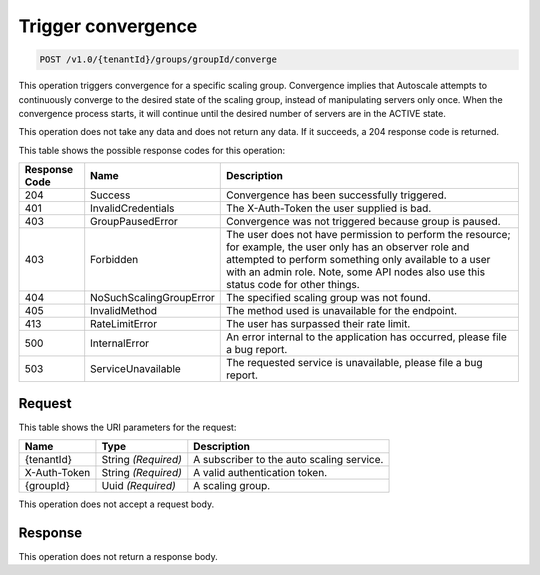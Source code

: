 

.. _trigger-convergence:

Trigger convergence
^^^^^^^^^^^^^^^^^^^^^^^^^^^^^^^^^^^^^^^^^^^^^^^^^^^^^^^^^^^^^^^^^^^^^^^^^^^^^^^^

.. code::

    POST /v1.0/{tenantId}/groups/groupId/converge

This operation triggers convergence for a specific scaling group. Convergence implies that Autoscale attempts to continuously converge to the desired state of the scaling group, instead of manipulating servers only once.
When the convergence process starts, it will continue until the desired number of servers are in the ACTIVE state.

This operation does not take any data and does not return any data. If it succeeds, a 204 response code is returned.



This table shows the possible response codes for this operation:


+--------------------------+-------------------------+-------------------------+
|Response Code             |Name                     |Description              |
+==========================+=========================+=========================+
|204                       |Success                  |Convergence has been     |
|                          |                         |successfully triggered.  |
+--------------------------+-------------------------+-------------------------+
|401                       |InvalidCredentials       |The X-Auth-Token the     |
|                          |                         |user supplied is bad.    |
+--------------------------+-------------------------+-------------------------+
|403                       |GroupPausedError         |Convergence was not      |
|                          |                         |triggered because group  |
|                          |                         |is paused.               |
+--------------------------+-------------------------+-------------------------+
|403                       |Forbidden                |The user does not have   |
|                          |                         |permission to perform    |
|                          |                         |the resource; for        |
|                          |                         |example, the user only   |
|                          |                         |has an observer role and |
|                          |                         |attempted to perform     |
|                          |                         |something only available |
|                          |                         |to a user with an admin  |
|                          |                         |role. Note, some API     |
|                          |                         |nodes also use this      |
|                          |                         |status code for other    |
|                          |                         |things.                  |
+--------------------------+-------------------------+-------------------------+
|404                       |NoSuchScalingGroupError  |The specified scaling    |
|                          |                         |group was not found.     |
+--------------------------+-------------------------+-------------------------+
|405                       |InvalidMethod            |The method used is       |
|                          |                         |unavailable for the      |
|                          |                         |endpoint.                |
+--------------------------+-------------------------+-------------------------+
|413                       |RateLimitError           |The user has surpassed   |
|                          |                         |their rate limit.        |
+--------------------------+-------------------------+-------------------------+
|500                       |InternalError            |An error internal to the |
|                          |                         |application has          |
|                          |                         |occurred, please file a  |
|                          |                         |bug report.              |
+--------------------------+-------------------------+-------------------------+
|503                       |ServiceUnavailable       |The requested service is |
|                          |                         |unavailable, please file |
|                          |                         |a bug report.            |
+--------------------------+-------------------------+-------------------------+


Request
""""""""""""""""


This table shows the URI parameters for the request:

+--------------------------+-------------------------+-------------------------+
|Name                      |Type                     |Description              |
+==========================+=========================+=========================+
|{tenantId}                |String *(Required)*      |A subscriber to the auto |
|                          |                         |scaling service.         |
+--------------------------+-------------------------+-------------------------+
|X-Auth-Token              |String *(Required)*      |A valid authentication   |
|                          |                         |token.                   |
+--------------------------+-------------------------+-------------------------+
|{groupId}                 |Uuid *(Required)*        |A scaling group.         |
+--------------------------+-------------------------+-------------------------+



This operation does not accept a request body.




Response
""""""""""""""""


This operation does not return a response body.
